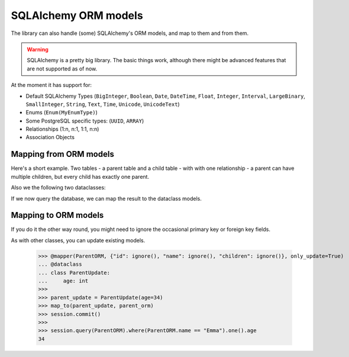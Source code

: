 SQLAlchemy ORM models
=====================

The library can also handle (some) SQLAlchemy's ORM models, and map to them and from them.

.. warning::
   SQLAlchemy is a pretty big library.
   The basic things work, although there might be advanced features that are not supported as of now.

At the moment it has support for:

* Default SQLAlchemy Types (``BigInteger``, ``Boolean``, ``Date``, ``DateTime``, ``Float``,
  ``Integer``, ``Interval``, ``LargeBinary``, ``SmallInteger``,
  ``String``, ``Text``, ``Time``, ``Unicode``, ``UnicodeText``)
* Enums (``Enum(MyEnumType)``)
* Some PostgreSQL specific types: (``UUID``, ``ARRAY``)
* Relationships (1:n, n:1, 1:1, n:n)
* Association Objects

Mapping from ORM models
-----------------------

.. testsetup:: *

   >>> from dataclasses import dataclass
   >>> from datetime import date
   >>> from typing import List, Optional
   >>>
   >>> from sqlalchemy import Date, ForeignKey, SmallInteger, String, create_engine
   >>> from sqlalchemy.orm import DeclarativeBase, Mapped, Session, joinedload, mapped_column, relationship
   >>>
   >>> from dataclass_mapper import map_to, mapper, mapper_from, init_with_default, ignore
   >>>
   >>> engine = create_engine("sqlite+pysqlite:///:memory:", echo=False, future=True)
   >>> session = Session(engine)
   >>>
   >>> class Base(DeclarativeBase):
   ...     pass


Here's a short example.
Two tables - a parent table and a child table - with with one relationship - a parent can have multiple children, but every child has exactly one parent.

.. doctest::

   >>> class ChildORM(Base):
   ...     __tablename__ = "child"
   ...     id: Mapped[int] = mapped_column(primary_key=True)
   ...     name: Mapped[str] = mapped_column(String(64))
   ...     date_of_birth: Mapped[date] = mapped_column(Date)
   ...     parent_id: Mapped[int] = mapped_column(ForeignKey("parent.id"))
   >>>
   >>> class ParentORM(Base):
   ...     __tablename__ = "parent"
   ...     id: Mapped[int] = mapped_column(primary_key=True)
   ...     name: Mapped[str] = mapped_column(String(64))
   ...     age: Mapped[Optional[int]] = mapped_column(SmallInteger, nullable=True)
   ...     children: Mapped[List[ChildORM]] = relationship()

.. testsetup:: *

   >>> Base.metadata.create_all(engine)
   >>> c1 = ChildORM(name="Alice", date_of_birth=date(year=2000, month=2, day=15))
   >>> c2 = ChildORM(name="Bob", date_of_birth=date(year=2002, month=5, day=3))
   >>> p = ParentORM(name="Frank", age=45, children=[c1, c2])
   >>> session.add(p)
   >>> session.commit()

Also we the following two dataclasses:

.. doctest::

   >>> @mapper_from(ChildORM)
   ... @dataclass
   ... class Child:
   ...     name: str
   ...     date_of_birth: date
   >>>
   >>> @mapper_from(ParentORM)
   ... @dataclass
   ... class Parent:
   ...     name: str
   ...     age: Optional[int]
   ...     children: List[Child]

If we now query the database, we can map the result to the dataclass models.

.. doctest::

   >>> parent_orm = session.query(ParentORM).options(joinedload(ParentORM.children)).one()
   >>> map_to(parent_orm, Parent) #doctest: +NORMALIZE_WHITESPACE
   Parent(name='Frank', age=45,
          children=[Child(name='Alice', date_of_birth=datetime.date(2000, 2, 15)),
                    Child(name='Bob', date_of_birth=datetime.date(2002, 5, 3))])

Mapping to ORM models
---------------------

If you do it the other way round, you might need to ignore the occasional primary key or foreign key fields.

.. doctest::

   >>> @mapper(ChildORM, {"parent_id": ignore(), "id": ignore()})
   ... @dataclass
   ... class CreateChild:
   ...     name: str
   ...     date_of_birth: date
   >>>
   >>> @mapper(ParentORM, {"id": ignore()})
   ... @dataclass
   ... class CreateParent:
   ...     name: str
   ...     age: Optional[int]
   ...     children: List[CreateChild]
   >>>
   >>> new_child = CreateChild(name="Amelia", date_of_birth=date(2023, 10, 14))
   >>> new_parent = CreateParent(name="Emma", age=33, children=[new_child])
   >>> parent_orm = map_to(new_parent, ParentORM)
   >>> session.add(parent_orm)
   >>> session.commit()
   >>>
   >>> session.query(ChildORM).where(ChildORM.name == "Amelia").one().date_of_birth
   datetime.date(2023, 10, 14)

As with other classes, you can update existing models.

   >>> @mapper(ParentORM, {"id": ignore(), "name": ignore(), "children": ignore()}, only_update=True)
   ... @dataclass
   ... class ParentUpdate:
   ...     age: int
   >>>
   >>> parent_update = ParentUpdate(age=34)
   >>> map_to(parent_update, parent_orm)
   >>> session.commit()
   >>>
   >>> session.query(ParentORM).where(ParentORM.name == "Emma").one().age
   34
